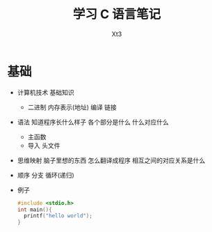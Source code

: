 #+TITLE: 学习 C 语言笔记
#+AUTHOR: Xt3
#+OPTIONS: html-postamble:nil html-style:nil tex:nil
#+HTML_DOCTYPE: html5
#+HTML_HEAD:<link href="/testwebsite/css/org.css" rel="stylesheet"></link>


* COMMENT Generate
#+BEGIN_SRC lisp
(gen-with-frame "Learn C"
                #P"articles/learn-c.html")
#+END_SRC

* 基础
- 计算机技术 基础知识
  - 二进制 内存表示(地址) 编译 链接
- 语法 知道程序长什么样子 各个部分是什么 什么对应什么
  - 主函数
  - 导入 头文件
- 思维映射 脑子里想的东西 怎么翻译成程序 相互之间的对应关系是什么
- 顺序 分支 循环(递归)
- 例子
  #+BEGIN_SRC C 
#include <stdio.h>
int main(){
  printf("hello world");
}
  #+END_SRC


